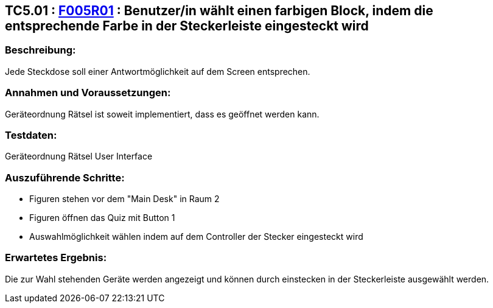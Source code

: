== TC5.01 : https://www.cs.technik.fhnw.ch/confluence20/display/VT122202/Requirements#Requirements-F005R01[F005R01] : Benutzer/in wählt einen farbigen Block, indem die entsprechende Farbe in der Steckerleiste eingesteckt wird ==

=== Beschreibung: === 
Jede Steckdose soll einer Antwortmöglichkeit auf dem Screen entsprechen.

=== Annahmen und Voraussetzungen: === 
Geräteordnung Rätsel ist soweit implementiert, dass es geöffnet werden kann.

=== Testdaten: ===
Geräteordnung Rätsel User Interface

=== Auszuführende Schritte: ===
    * Figuren stehen vor dem "Main Desk" in Raum 2
    * Figuren öffnen das Quiz mit Button 1
    * Auswahlmöglichkeit wählen indem auf dem Controller der Stecker eingesteckt wird
        
=== Erwartetes Ergebnis: === 
Die zur Wahl stehenden Geräte werden angezeigt und können durch einstecken in der Steckerleiste ausgewählt werden.
